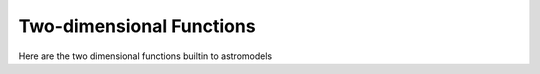 Two-dimensional Functions
=========================

Here are the two dimensional functions builtin to astromodels


.. nbgallery::
   ../notebooks/Latitude_galactic_diffuse.ipynb
   ../notebooks/Gaussian_on_sphere.ipynb
   ../notebooks/Asymm_Gaussian_on_sphere.ipynb
   ../notebooks/Disk_on_sphere.ipynb
   ../notebooks/Ellipse_on_sphere.ipynb
   ../notebooks/Power_law_on_sphere.ipynb
